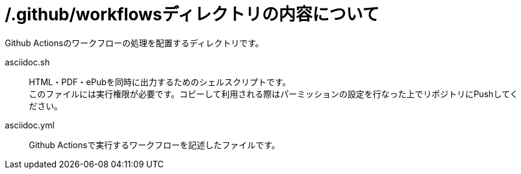 // ドキュメント仕様
:asciidoctor:
:doctype: book
:lang: ja
:icons: font
:encoding: utf-8
:backend: html5
:docinfo: shared
// 画像を埋め込み
:data-uri:
// セクションにアンカーを作成
:sectanchors:
// セクションにリンクを作成
:sectlinks:
// 章番号を付けるか。属性を定義しておくだけで章番号が付けられる。
:sectnums:
// セクションのナンバリングレベルを設定
:sectnumlevels: 5
// ソースコードをハイライトする。
:source-highlighter: coderay

= /.github/workflowsディレクトリの内容について

Github Actionsのワークフローの処理を配置するディレクトリです。

asciidoc.sh:: HTML・PDF・ePubを同時に出力するためのシェルスクリプトです。 +
このファイルには実行権限が必要です。コピーして利用される際はパーミッションの設定を行なった上でリポジトリにPushしてください。
asciidoc.yml:: Github Actionsで実行するワークフローを記述したファイルです。
